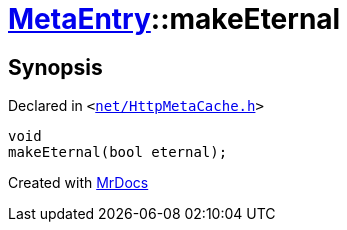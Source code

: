[#MetaEntry-makeEternal]
= xref:MetaEntry.adoc[MetaEntry]::makeEternal
:relfileprefix: ../
:mrdocs:


== Synopsis

Declared in `&lt;https://github.com/PrismLauncher/PrismLauncher/blob/develop/net/HttpMetaCache.h#L68[net&sol;HttpMetaCache&period;h]&gt;`

[source,cpp,subs="verbatim,replacements,macros,-callouts"]
----
void
makeEternal(bool eternal);
----



[.small]#Created with https://www.mrdocs.com[MrDocs]#

